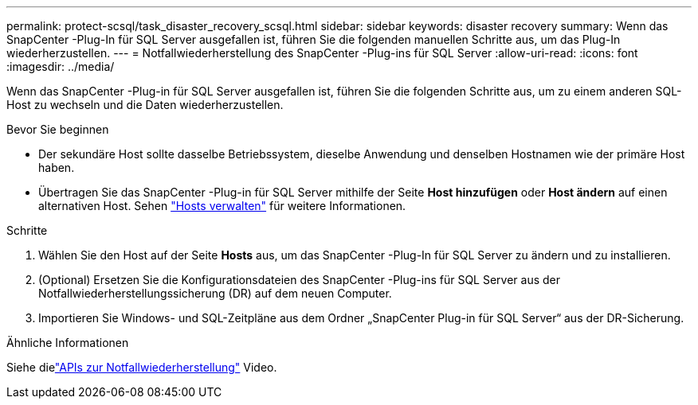 ---
permalink: protect-scsql/task_disaster_recovery_scsql.html 
sidebar: sidebar 
keywords: disaster recovery 
summary: Wenn das SnapCenter -Plug-In für SQL Server ausgefallen ist, führen Sie die folgenden manuellen Schritte aus, um das Plug-In wiederherzustellen. 
---
= Notfallwiederherstellung des SnapCenter -Plug-ins für SQL Server
:allow-uri-read: 
:icons: font
:imagesdir: ../media/


[role="lead"]
Wenn das SnapCenter -Plug-in für SQL Server ausgefallen ist, führen Sie die folgenden Schritte aus, um zu einem anderen SQL-Host zu wechseln und die Daten wiederherzustellen.

.Bevor Sie beginnen
* Der sekundäre Host sollte dasselbe Betriebssystem, dieselbe Anwendung und denselben Hostnamen wie der primäre Host haben.
* Übertragen Sie das SnapCenter -Plug-in für SQL Server mithilfe der Seite *Host hinzufügen* oder *Host ändern* auf einen alternativen Host. Sehen link:https://docs.netapp.com/us-en/snapcenter/admin/concept_manage_hosts.html["Hosts verwalten"] für weitere Informationen.


.Schritte
. Wählen Sie den Host auf der Seite *Hosts* aus, um das SnapCenter -Plug-In für SQL Server zu ändern und zu installieren.
. (Optional) Ersetzen Sie die Konfigurationsdateien des SnapCenter -Plug-ins für SQL Server aus der Notfallwiederherstellungssicherung (DR) auf dem neuen Computer.
. Importieren Sie Windows- und SQL-Zeitpläne aus dem Ordner „SnapCenter Plug-in für SQL Server“ aus der DR-Sicherung.


.Ähnliche Informationen
Siehe dielink:https://www.youtube.com/watch?v=_8NG-tTGy8k&list=PLdXI3bZJEw7nofM6lN44eOe4aOSoryckg["APIs zur Notfallwiederherstellung"^] Video.
